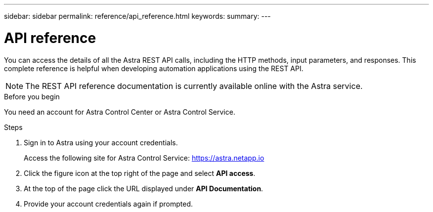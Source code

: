 ---
sidebar: sidebar
permalink: reference/api_reference.html
keywords:
summary:
---

= API reference
:hardbreaks:
:nofooter:
:icons: font
:linkattrs:
:imagesdir: ./media/

[.lead]
You can access the details of all the Astra REST API calls, including the HTTP methods, input parameters, and responses. This complete reference is helpful when developing automation applications using the REST API.

[NOTE]
The REST API reference documentation is currently available online with the Astra service.

.Before you begin

You need an account for Astra Control Center or Astra Control Service.

.Steps

. Sign in to Astra using your account credentials.
+
Access the following site for Astra Control Service: link:https://astra.netapp.io[https://astra.netapp.io^]

. Click the figure icon at the top right of the page and select *API access*.

. At the top of the page click the URL displayed under *API Documentation*.
//At the top of the page, copy the URL displayed under *API Documentation* and paste it into your browser.

. Provide your account credentials again if prompted.

